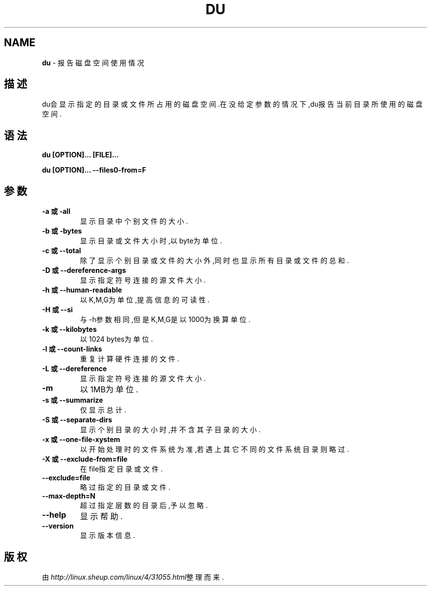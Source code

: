 .\" generated with Ronn/v0.7.3
.\" http://github.com/rtomayko/ronn/tree/0.7.3
.
.TH "DU" "1" "March 2015" "" ""
.
.SH "NAME"
\fBdu\fR \- 报告磁盘空间使用情况
.
.SH "描述"
du会显示指定的目录或文件所占用的磁盘空间\.在没给定参数的情况下,du报告当前 目录所使用的磁盘空间\.
.
.SH "语法"
\fBdu [OPTION]\.\.\. [FILE]\.\.\.\fR
.
.P
\fBdu [OPTION]\.\.\. \-\-files0\-from=F\fR
.
.SH "参数"
.
.TP
\fB\-a 或 \-all\fR
显示目录中个别文件的大小\.
.
.TP
\fB\-b 或 \-bytes\fR
显示目录或文件大小时,以byte为单位\.
.
.TP
\fB\-c 或 \-\-total\fR
除了显示个别目录或文件的大小外,同时也显示所有目录或文件的总和\.
.
.TP
\fB\-D 或 \-\-dereference\-args\fR
显示指定符号连接的源文件大小\.
.
.TP
\fB\-h 或 \-\-human\-readable\fR
以K,M,G为单位,提高信息的可读性\.
.
.TP
\fB\-H 或 \-\-si\fR
与\-h参数相同,但是K,M,G是以1000为换算单位\.
.
.TP
\fB\-k 或 \-\-kilobytes\fR
以1024 bytes为单位\.
.
.TP
\fB\-l 或 \-\-count\-links\fR
重复计算硬件连接的文件\.
.
.TP
\fB\-L 或 \-\-dereference\fR
显示指定符号连接的源文件大小\.
.
.TP
\fB\-m\fR
以1MB为单位\.
.
.TP
\fB\-s 或 \-\-summarize\fR
仅显示总计\.
.
.TP
\fB\-S 或 \-\-separate\-dirs\fR
显示个别目录的大小时,并不含其子目录的大小\.
.
.TP
\fB\-x 或 \-\-one\-file\-xystem\fR
以开始处理时的文件系统为准,若遇上其它不同的文件系统目录则略过\.
.
.TP
\fB\-X 或 \-\-exclude\-from=file\fR
在file指定目录或文件\.
.
.TP
\fB\-\-exclude=file\fR
略过指定的目录或文件\.
.
.TP
\fB\-\-max\-depth=N\fR
超过指定层数的目录后,予以忽略\.
.
.TP
\fB\-\-help\fR
显示帮助\.
.
.TP
\fB\-\-version\fR
显示版本信息\.
.
.SH "版权"
由\fIhttp://linux\.sheup\.com/linux/4/31055\.html\fR整理而来\.
